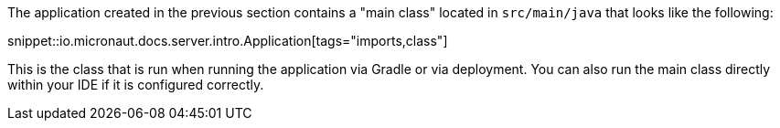 The application created in the previous section contains a "main class" located in `src/main/java` that looks like the following:

snippet::io.micronaut.docs.server.intro.Application[tags="imports,class"]

This is the class that is run when running the application via Gradle or via deployment. You can also run the main class directly within your IDE if it is configured correctly.
